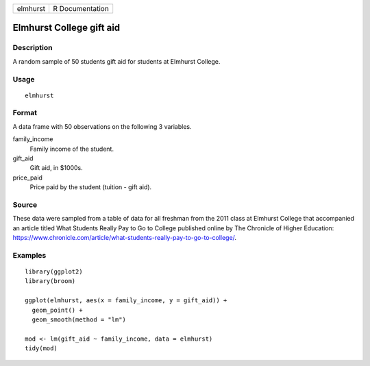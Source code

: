 ======== ===============
elmhurst R Documentation
======== ===============

Elmhurst College gift aid
-------------------------

Description
~~~~~~~~~~~

A random sample of 50 students gift aid for students at Elmhurst
College.

Usage
~~~~~

::

   elmhurst

Format
~~~~~~

A data frame with 50 observations on the following 3 variables.

family_income
   Family income of the student.

gift_aid
   Gift aid, in $1000s.

price_paid
   Price paid by the student (tuition - gift aid).

Source
~~~~~~

These data were sampled from a table of data for all freshman from the
2011 class at Elmhurst College that accompanied an article titled What
Students Really Pay to Go to College published online by The Chronicle
of Higher Education:
https://www.chronicle.com/article/what-students-really-pay-to-go-to-college/.

Examples
~~~~~~~~

::


   library(ggplot2)
   library(broom)

   ggplot(elmhurst, aes(x = family_income, y = gift_aid)) +
     geom_point() +
     geom_smooth(method = "lm")

   mod <- lm(gift_aid ~ family_income, data = elmhurst)
   tidy(mod)

